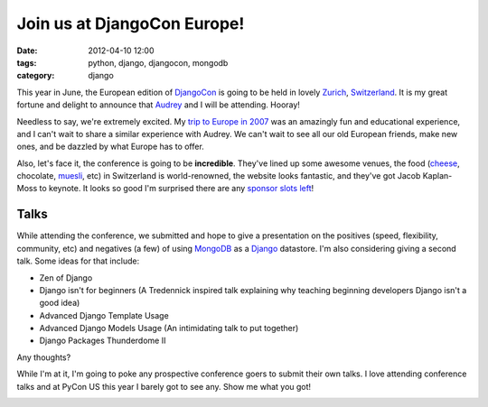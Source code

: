 ==================================
Join us at DjangoCon Europe!
==================================

:date: 2012-04-10 12:00
:tags: python, django, djangocon, mongodb
:category: django

This year in June, the European edition of DjangoCon_ is going to be held in lovely Zurich_, Switzerland_. It is my great fortune and delight to announce that Audrey_ and I will be attending. Hooray!

Needless to say, we're extremely excited. My `trip to Europe in 2007`_ was an amazingly fun and educational experience, and I can't wait to share a similar experience with Audrey. We can't wait to see all our old European friends, make new ones, and be dazzled by what Europe has to offer.

Also, let's face it, the conference is going to be **incredible**. They've lined up some awesome venues, the food (cheese_, chocolate, muesli_, etc) in Switzerland is world-renowned, the website looks fantastic, and they've got Jacob Kaplan-Moss to keynote. It looks so good I'm surprised there are any `sponsor slots left`_!

.. _muesli: http://en.wikipedia.org/wiki/Muesli
.. _Zurich: https://en.wikipedia.org/wiki/Zurich
.. _Switzerland: https://en.wikipedia.org/wiki/Switzerland
.. _cheese: https://en.wikipedia.org/wiki/Raclette
.. _`sponsor slots left`: http://2012.djangocon.eu/sponsors/
.. _`trip to Europe in 2007`: http://dannygreenfeld.blogspot.com/search/label/ploneconf2007

Talks
=====

While attending the conference, we submitted and hope to give a presentation on the positives (speed, flexibility, community, etc) and negatives (a few) of using MongoDB_ as a Django_ datastore. I'm also considering giving a second talk. Some ideas for that include:

* Zen of Django
* Django isn't for beginners (A Tredennick inspired talk explaining why teaching beginning developers Django isn't a good idea)
* Advanced Django Template Usage
* Advanced Django Models Usage (An intimidating talk to put together)
* Django Packages Thunderdome II

Any thoughts?

While I'm at it, I'm going to poke any prospective conference goers to submit their own talks. I love attending conference talks and at PyCon US this year I barely got to see any. Show me what you got!

.. image:: http://farm3.staticflickr.com/2339/1614703646_2e2610162a.jpg
   :name: My last day in Italy back in 2007 when I still had hair.
   :align: center
   :target: http://www.flickr.com/photos/pydanny/1614703646/

.. _Django: http://djangoproject.com
.. _MongoDB: http://www.mongodb.org/
.. _DjangoCon: http://djangocon.eu
.. _Audrey: http://audreymroy.com